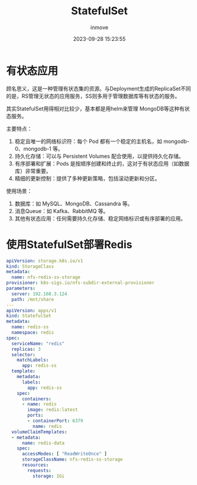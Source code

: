 #+TITLE: StatefulSet
#+DATE: 2023-09-28 15:23:55
#+DISPLAY: t
#+STARTUP: indent
#+OPTIONS: toc:10
#+AUTHOR: inmove
#+KEYWORDS: StatefulSet
#+CATEGORIES: Kubernetes

* 有状态应用
顾名思义，这是一种管理有状态集的资源。与Deployment生成的ReplicaSet不同的是，RS管理无状态的应用服务，SS则多用于管理数据库等有状态的服务。

其实StatefulSet用得相对比较少，基本都是用helm来管理 MongoDB等这种有状态服务。

主要特点：
1. 稳定且唯一的网络标识符：每个 Pod 都有一个稳定的主机名，如 mongodb-0、mongodb-1 等。
2. 持久化存储：可以与 Persistent Volumes 配合使用，以提供持久化存储。
3. 有序部署和扩展：Pods 是按顺序创建和终止的，这对于有状态应用（如数据库）非常重要。
4. 精细的更新控制：提供了多种更新策略，包括滚动更新和分区。

使用场景：
1. 数据库：如 MySQL、MongoDB、Cassandra 等。
2. 消息Queue：如 Kafka、RabbitMQ 等。
3. 其他有状态应用：任何需要持久化存储、稳定网络标识或有序部署的应用。
* 使用StatefulSet部署Redis
#+begin_src yaml
  apiVersion: storage.k8s.io/v1
  kind: StorageClass
  metadata:
    name: nfs-redis-ss-storage
  provisioner: k8s-sigs.io/nfs-subdir-external-provisioner
  parameters:
    server: 192.168.3.124
    path: /mnt/share
  ---
  apiVersion: apps/v1
  kind: StatefulSet
  metadata:
    name: redis-ss
    namespace: redis
  spec:
    serviceName: "redis"
    replicas: 3
    selector:
      matchLabels:
        app: redis-ss
    template:
      metadata:
        labels:
          app: redis-ss
      spec:
        containers:
        - name: redis
          image: redis:latest
          ports:
          - containerPort: 6379
            name: redis
    volumeClaimTemplates:
    - metadata:
        name: redis-data
      spec:
        accessModes: [ "ReadWriteOnce" ]
        storageClassName: nfs-redis-ss-storage
        resources:
          requests:
            storage: 1Gi
#+end_src
